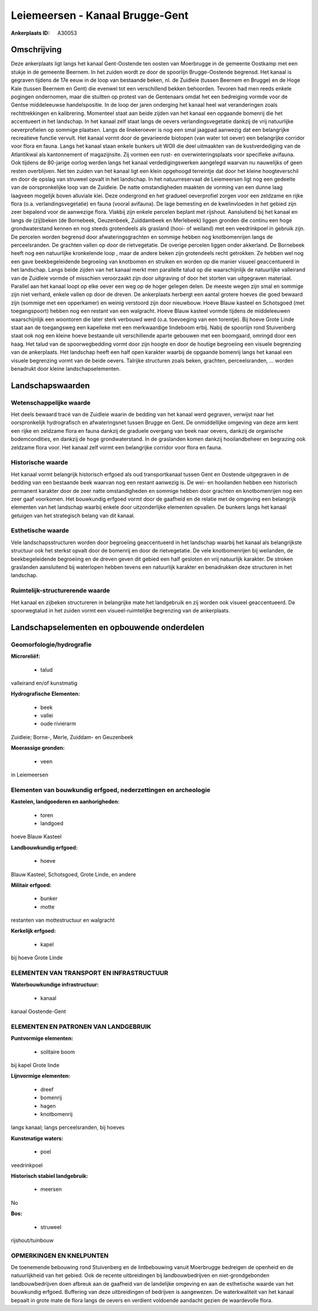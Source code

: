 Leiemeersen - Kanaal Brugge-Gent
================================

:Ankerplaats ID: A30053




Omschrijving
------------

Deze ankerplaats ligt langs het kanaal Gent-Oostende ten oosten van
Moerbrugge in de gemeente Oostkamp met een stukje in de gemeente
Beernem. In het zuiden wordt ze door de spoorlijn Brugge-Oostende
begrensd. Het kanaal is gegraven tijdens de 17e eeuw in de loop van
bestaande beken, nl. de Zuidleie (tussen Beernem en Brugge) en de Hoge
Kale (tussen Beernem en Gent) die evenwel tot een verschillend bekken
behoorden. Tevoren had men reeds enkele pogingen ondernomen, maar die
stuitten op protest van de Gentenaars omdat het een bedreiging vormde
voor de Gentse middeleeuwse handelspositie. In de loop der jaren
onderging het kanaal heel wat veranderingen zoals rechttrekkingen en
kalibrering. Momenteel staat aan beide zijden van het kanaal een
opgaande bomenrij die het accentueert in het landschap. In het kanaal
zelf staat langs de oevers verlandingsvegetatie dankzij de vrij
natuurlijke oeverprofielen op sommige plaatsen. Langs de linekeroever is
nog een smal jaagpad aanwezig dat een belangrijke recreatieve functie
vervult. Het kanaal vormt door de gevarieerde biotopen (van water tot
oever) een belangrijke corridor voor flora en fauna. Langs het kanaal
staan enkele bunkers uit WOII die deel uitmaakten van de kustverdediging
van de Atlantikwal als kantonnement of magazijnsite. Zij vormen een
rust- en overwinteringsplaats voor specifieke avifauna. Ook tijdens de
80-jarige oorlog werden langs het kanaal verdedigingswerken aangelegd
waarvan nu nauwelijks of geen resten overblijven. Net ten zuiden van het
kanaal ligt een klein opgehoogd terreintje dat door het kleine
hoogteverschil en door de opslag van struweel opvalt in het landschap.
In het natuurreservaat de Leiemeersen ligt nog een gedeelte van de
oorspronkelijke loop van de Zuidleie. De natte omstandigheden maakten de
vorming van een dunne laag laagveen mogelijk boven alluviale klei. Deze
ondergrond en het gradueel oeverprofiel zorgen voor een zeldzame en
rijke flora (o.a. verlandingsvegetatie) en fauna (vooral avifauna). De
lage bemesting en de kwelinvloeden in het gebied zijn zeer bepalend voor
de aanwezige flora. Vlakbij zijn enkele percelen beplant met rijshout.
Aansluitend bij het kanaal en langs de (zij)beken (de Bornebeek,
Geuzenbeek, Zuiddambeek en Merlebeek) liggen gronden die continu een
hoge grondwaterstand kennen en nog steeds grotendeels als grasland
(hooi- of weiland) met een veedrinkpoel in gebruik zijn. De percelen
worden begrensd door afwateringsgrachten en sommige hebben nog
knotbomenrijen langs de perceelsranden. De grachten vallen op door de
rietvegetatie. De overige percelen liggen onder akkerland. De Bornebeek
heeft nog een natuurlijke kronkelende loop , maar de andere beken zijn
grotendeels recht getrokken. Ze hebben wel nog een gave beekbegeleidende
begroeiing van knotbomen en struiken en worden op die manier visueel
geaccentueerd in het landschap. Langs beide zijden van het kanaal merkt
men parallelle talud op die waarschijnlijk de natuurlijke valleirand van
de Zuidleie vormde of misschien veroorzaakt zijn door uitgraving of door
het storten van uitgegraven materiaal. Parallel aan het kanaal loopt op
elke oever een weg op de hoger gelegen delen. De meeste wegen zijn smal
en sommige zijn niet verhard, enkele vallen op door de dreven. De
ankerplaats herbergt een aantal grotere hoeves die goed bewaard zijn
(sommige met een opperkamer) en weinig verstoord zijn door nieuwbouw.
Hoeve Blauw kasteel en Schotsgoed (met toegangspoort) hebben nog een
restant van een walgracht. Hoeve Blauw kasteel vormde tijdens de
middeleeuwen waarschijnlijk een woontoren die later sterk verbouwd werd
(o.a. toevoeging van een torentje). Bij hoeve Grote Linde staat aan de
toegangsweg een kapelleke met een merkwaardige lindeboom erbij. Nabij de
spoorlijn rond Stuivenberg staat ook nog een kleine hoeve bestaande uit
verschillende aparte gebouwen met een boomgaard, omringd door een haag.
Het talud van de spoorwegbedding vormt door zijn hoogte en door de
houtige begroeiing een visuele begrenzing van de ankerplaats. Het
landschap heeft een half open karakter waarbij de opgaande bomenrij
langs het kanaal een visuele begrenzing vormt van de beide oevers.
Talrijke structuren zoals beken, grachten, perceelsranden, … worden
benadrukt door kleine landschapselementen.



Landschapswaarden
-----------------


Wetenschappelijke waarde
~~~~~~~~~~~~~~~~~~~~~~~~

Het deels bewaard tracé van de Zuidleie waarin de bedding van het
kanaal werd gegraven, verwijst naar het oorspronkelijk hydrografisch en
afwateringsnet tussen Brugge en Gent. De onmiddellijke omgeving van deze
arm kent een rijke en zeldzame flora en fauna dankzij de graduele
overgang van beek naar oevers, dankzij de organische bodemcondities, en
dankzij de hoge grondwaterstand. In de graslanden komen dankzij
hooilandbeheer en begrazing ook zeldzame flora voor. Het kanaal zelf
vormt een belangrijke corridor voor flora en fauna.

Historische waarde
~~~~~~~~~~~~~~~~~~


Het kanaal vormt belangrijk historisch erfgoed als oud
transportkanaal tussen Gent en Oostende uitgegraven in de bedding van
een bestaande beek waarvan nog een restant aanwezig is. De wei- en
hooilanden hebben een historisch permanent karakter door de zeer natte
omstandigheden en sommige hebben door grachten en knotbomenrijen nog een
zeer gaaf voorkomen. Het bouwkundig erfgoed vormt door de gaafheid en de
relatie met de omgeving een belangrijk elementen van het landschap
waarbij enkele door uitzonderlijke elementen opvallen. De bunkers langs
het kanaal getuigen van het strategisch belang van dit kanaal.

Esthetische waarde
~~~~~~~~~~~~~~~~~~

Vele landschapsstructuren worden door begroeiing
geaccentueerd in het landschap waarbij het kanaal als belangrijkste
structuur ook het sterkst opvalt door de bomenrij en door de
rietvegetatie. De vele knotbomenrijen bij weilanden, de beekbegeleidende
begroeiing en de dreven geven dit gebied een half gesloten en vrij
natuurlijk karakter. De stroken graslanden aansluitend bij waterlopen
hebben tevens een natuurlijk karakter en benadrukken deze structuren in
het landschap.

Ruimtelijk-structurerende waarde
~~~~~~~~~~~~~~~~~~~~~~~~~~~~~~~~

Het kanaal en zijbeken structureren in belangrijke mate het
landgebruik en zij worden ook visueel geaccentueerd. De spoorwegtalud in
het zuiden vormt een visueel-ruimtelijke begrenzing van de ankerplaats.



Landschapselementen en opbouwende onderdelen
--------------------------------------------



Geomorfologie/hydrografie
~~~~~~~~~~~~~~~~~~~~~~~~

**Microreliëf:**

 * talud


valleirand en/of kunstmatig

**Hydrografische Elementen:**

 * beek
 * vallei
 * oude rivierarm


Zuidleie; Borne-, Merle, Zuiddam- en Geuzenbeek

**Moerassige gronden:**

 * veen


in Leiemeersen

Elementen van bouwkundig erfgoed, nederzettingen en archeologie
~~~~~~~~~~~~~~~~~~~~~~~~~~~~~~~~~~~~~~~~~~~~~~~~~~~~~~~~~~~~~~~

**Kastelen, landgoederen en aanhorigheden:**

 * toren
 * landgoed


hoeve Blauw Kasteel

**Landbouwkundig erfgoed:**

 * hoeve


Blauw Kasteel, Schotsgoed, Grote Linde, en andere

**Militair erfgoed:**

 * bunker
 * motte


restanten van mottestructuur en walgracht

**Kerkelijk erfgoed:**

 * kapel


bij hoeve Grote Linde

ELEMENTEN VAN TRANSPORT EN INFRASTRUCTUUR
~~~~~~~~~~~~~~~~~~~~~~~~~~~~~~~~~~~~~~~~~

**Waterbouwkundige infrastructuur:**

 * kanaal


kanaal Oostende-Gent

ELEMENTEN EN PATRONEN VAN LANDGEBRUIK
~~~~~~~~~~~~~~~~~~~~~~~~~~~~~~~~~~~~~

**Puntvormige elementen:**

 * solitaire boom


bij kapel Grote linde

**Lijnvormige elementen:**

 * dreef
 * bomenrij
 * hagen
 * knotbomenrij

langs kanaal; langs perceelsranden, bij hoeves

**Kunstmatige waters:**

 * poel


veedrinkpoel

**Historisch stabiel landgebruik:**

 * meersen


No

**Bos:**

 * struweel


rijshout/tuinbouw

OPMERKINGEN EN KNELPUNTEN
~~~~~~~~~~~~~~~~~~~~~~~~

De toenemende bebouwing rond Stuivenberg en de lintbebouwing vanuit
Moerbrugge bedreigen de openheid en de natuurlijkheid van het gebied.
Ook de recente uitbreidingen bij landbouwbedrijven en niet-grondgebonden
landbouwbedrijven doen afbreuk aan de gaafheid van de landelijke
omgeving en aan de esthetische waarde van het bouwkundig erfgoed.
Buffering van deze uitbreidingen of bedrijven is aangewezen. De
waterkwaliteit van het kanaal bepaalt in grote mate de flora langs de
oevers en verdient voldoende aandacht gezien de waardevolle flora.
